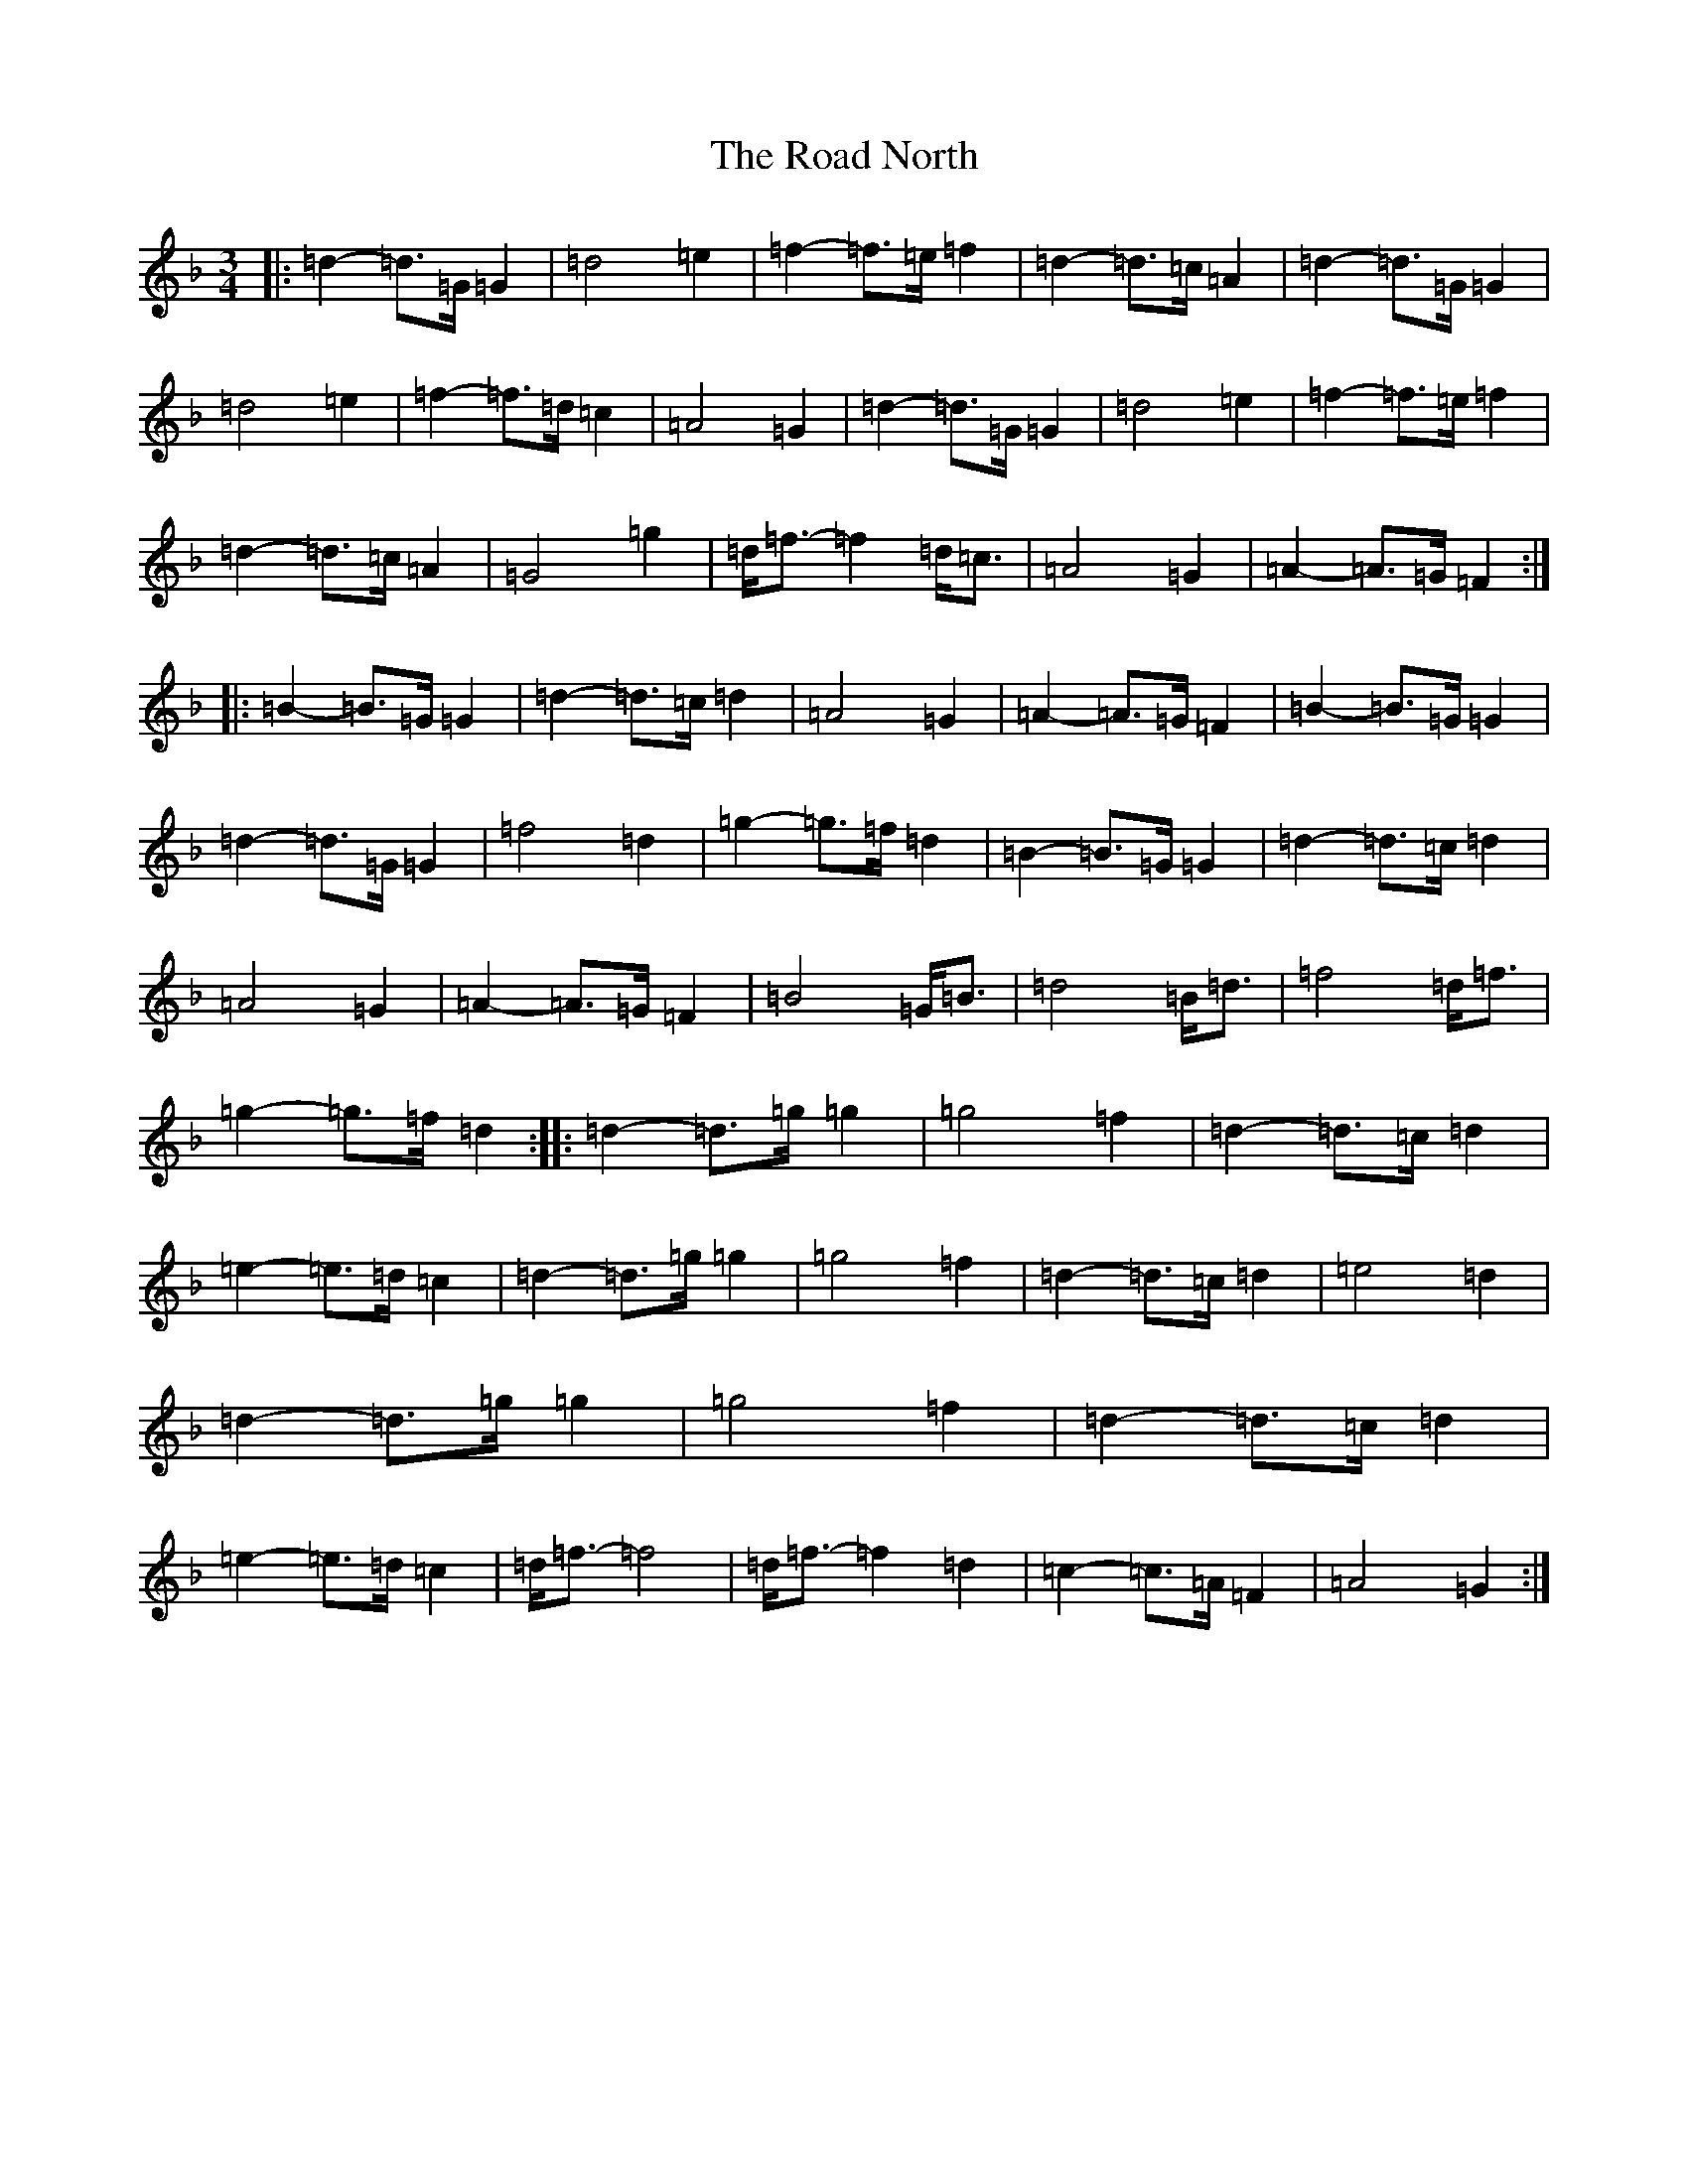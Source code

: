 X: 18206
T: Road North, The
S: https://thesession.org/tunes/10373#setting10373
Z: A Mixolydian
R: waltz
M:3/4
L:1/8
K: C Mixolydian
|:=d2-=d>=G=G2|=d4=e2|=f2-=f>=e=f2|=d2-=d>=c=A2|=d2-=d>=G=G2|=d4=e2|=f2-=f>=d=c2|=A4=G2|=d2-=d>=G=G2|=d4=e2|=f2-=f>=e=f2|=d2-=d>=c=A2|=G4=g2|=d<=f-=f2=d<=c|=A4=G2|=A2-=A>=G=F2:||:=B2-=B>=G=G2|=d2-=d>=c=d2|=A4=G2|=A2-=A>=G=F2|=B2-=B>=G=G2|=d2-=d>=G=G2|=f4=d2|=g2-=g>=f=d2|=B2-=B>=G=G2|=d2-=d>=c=d2|=A4=G2|=A2-=A>=G=F2|=B4=G<=B|=d4=B<=d|=f4=d<=f|=g2-=g>=f=d2:||:=d2-=d>=g=g2|=g4=f2|=d2-=d>=c=d2|=e2-=e>=d=c2|=d2-=d>=g=g2|=g4=f2|=d2-=d>=c=d2|=e4=d2|=d2-=d>=g=g2|=g4=f2|=d2-=d>=c=d2|=e2-=e>=d=c2|=d<=f-=f4|=d<=f-=f2=d2|=c2-=c>=A=F2|=A4=G2:|